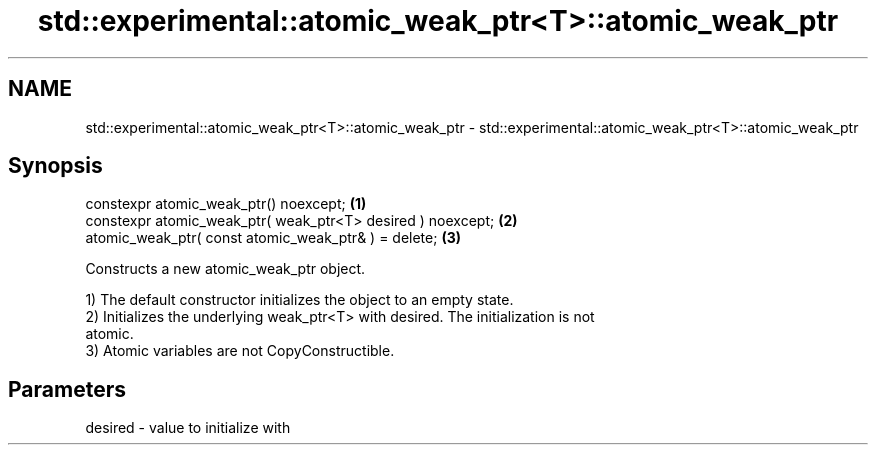 .TH std::experimental::atomic_weak_ptr<T>::atomic_weak_ptr 3 "2019.08.27" "http://cppreference.com" "C++ Standard Libary"
.SH NAME
std::experimental::atomic_weak_ptr<T>::atomic_weak_ptr \- std::experimental::atomic_weak_ptr<T>::atomic_weak_ptr

.SH Synopsis
   constexpr atomic_weak_ptr() noexcept;                      \fB(1)\fP
   constexpr atomic_weak_ptr( weak_ptr<T> desired ) noexcept; \fB(2)\fP
   atomic_weak_ptr( const atomic_weak_ptr& ) = delete;        \fB(3)\fP

   Constructs a new atomic_weak_ptr object.

   1) The default constructor initializes the object to an empty state.
   2) Initializes the underlying weak_ptr<T> with desired. The initialization is not
   atomic.
   3) Atomic variables are not CopyConstructible.

.SH Parameters

   desired - value to initialize with
